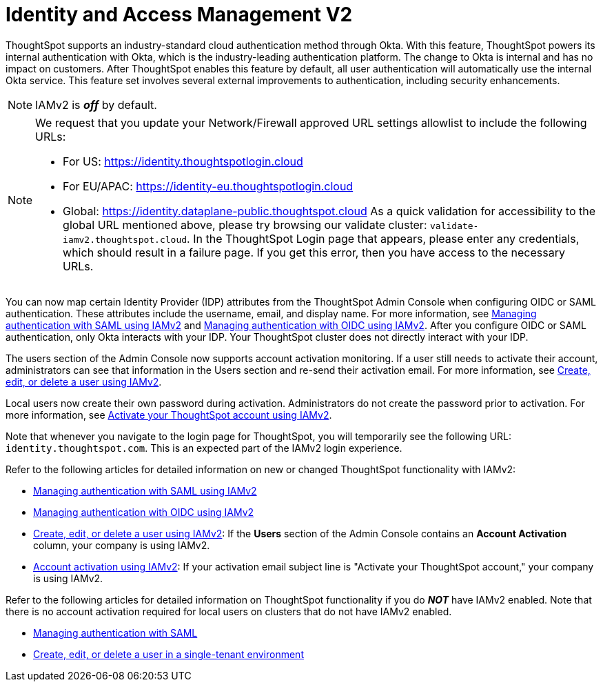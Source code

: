 = Identity and Access Management V2
:last_updated: 8/4/2022
:linkattrs:
:experimental:
:page-layout: default-cloud
:description: Understand ThoughtSpot's industry-standard cloud authentication method through Okta.

ThoughtSpot supports an industry-standard cloud authentication method through Okta. With this feature, ThoughtSpot powers its internal authentication with Okta, which is the industry-leading authentication platform. The change to Okta is internal and has no impact on customers. After ThoughtSpot enables this feature by default, all user authentication will automatically use the internal Okta service. This feature set involves several external improvements to authentication, including security enhancements.

NOTE: IAMv2 is *_off_* by default.

[NOTE]
====
We request that you update your Network/Firewall approved URL settings allowlist to include the following URLs:

* For US: https://identity.thoughtspotlogin.cloud
* For EU/APAC: https://identity-eu.thoughtspotlogin.cloud
* Global: https://identity.dataplane-public.thoughtspot.cloud
As a quick validation for accessibility to the global URL mentioned above, please try browsing our validate cluster:  `validate-iamv2.thoughtspot.cloud`. In the ThoughtSpot Login page that appears, please enter any credentials, which should result in a failure page. If you get this error, then you have access to the necessary URLs.
====

You can now map certain Identity Provider (IDP) attributes from the ThoughtSpot Admin Console when configuring OIDC or SAML authentication. These attributes include the username, email, and display name. For more information, see xref:saml-okta.adoc[Managing authentication with SAML using IAMv2] and xref:oidc-iamv2.adoc[Managing authentication with OIDC using IAMv2]. After you configure OIDC or SAML authentication, only Okta interacts with your IDP. Your ThoughtSpot cluster does not directly interact with your IDP.

The users section of the Admin Console now supports account activation monitoring. If a user still needs to activate their account, administrators can see that information in the Users section and re-send their activation email. For more information, see xref:user-management-okta.adoc[Create, edit, or delete a user using IAMv2].

Local users now create their own password during activation. Administrators do not create the password prior to activation. For more information, see xref:user-account-activation-okta.adoc[Activate your ThoughtSpot account using IAMv2].

Note that whenever you navigate to the login page for ThoughtSpot, you will temporarily see the following URL: `identity.thoughtspot.com`. This is an expected part of the IAMv2 login experience.

Refer to the following articles for detailed information on new or changed ThoughtSpot functionality with IAMv2:

* xref:saml-okta.adoc[Managing authentication with SAML using IAMv2]
* xref:oidc-iamv2.adoc[Managing authentication with OIDC using IAMv2]
* xref:user-management-okta.adoc[Create, edit, or delete a user using IAMv2]: If the *Users* section of the Admin Console contains an *Account Activation* column, your company is using IAMv2.
* xref:user-account-activation-okta.adoc[Account activation using IAMv2]: If your activation email subject line is "Activate your ThoughtSpot account," your company is using IAMv2.

Refer to the following articles for detailed information on ThoughtSpot functionality if you do *_NOT_* have IAMv2 enabled. Note that there is no account activation required for local users on clusters that do not have IAMv2 enabled.

* xref:authentication-integration.adoc[Managing authentication with SAML]
* xref:user-management.adoc[Create, edit, or delete a user in a single-tenant environment]
